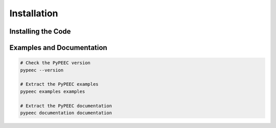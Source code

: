 Installation
============

Installing the Code
-------------------

.. code-block:: bash
    # Installation of PyPEEC with pip
    #    - The Python executable can be "python" or "python3"
    #    - Alternatively, Conda can be used for the environment

    # Install Python Virtual Environment
    python -m pip install virtualenv

    # Create a Python Virtual Environment
    python -m venv venv

    # Activate the Python Virtual Environment
    source venv/bin/activate

    # Install PyPEEC from PyPi
    python -m pip install pypeec

Examples and Documentation
--------------------------

.. code-block:: bash

    # Check the PyPEEC version
    pypeec --version

    # Extract the PyPEEC examples
    pypeec examples examples

    # Extract the PyPEEC documentation
    pypeec documentation documentation
